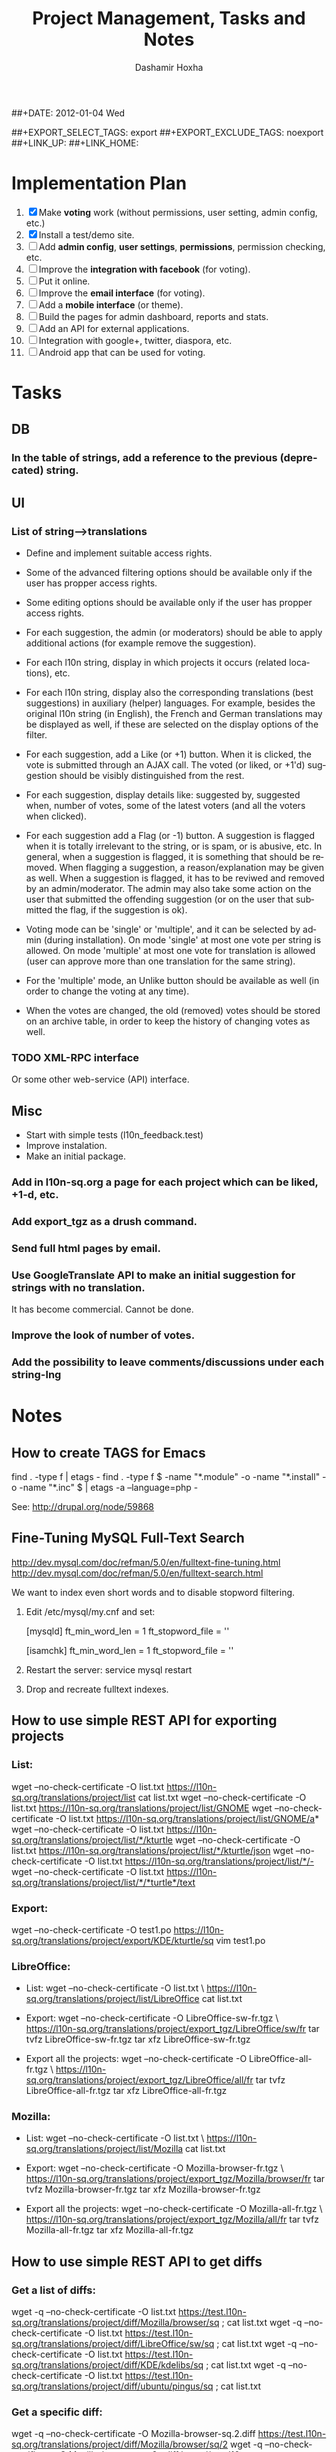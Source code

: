 #+TITLE:     Project Management, Tasks and Notes
#+AUTHOR:    Dashamir Hoxha
#+EMAIL:     dashohoxha@gmail.com
##+DATE:      2012-01-04 Wed
#+DESCRIPTION:
#+KEYWORDS:
#+LANGUAGE:  en
#+OPTIONS:   H:3 num:t toc:t \n:nil @:t ::t |:t ^:nil -:t f:t *:t <:t
#+OPTIONS:   TeX:t LaTeX:nil skip:nil d:nil todo:t pri:nil tags:not-in-toc
#+INFOJS_OPT: view:overview toc:t ltoc:t mouse:#aadddd buttons:0 path:org-info.js
##+EXPORT_SELECT_TAGS: export
##+EXPORT_EXCLUDE_TAGS: noexport
##+LINK_UP:
##+LINK_HOME:


* Implementation Plan
  1. [X] Make *voting* work (without permissions, user setting, admin
     config, etc.)
  2. [X] Install a test/demo site.
  3. [ ] Add *admin config*, *user settings*, *permissions*,
     permission checking, etc.
  4. [ ] Improve the *integration with facebook* (for voting).
  5. [ ] Put it online.
  6. [ ] Improve the *email interface* (for voting).
  7. [ ] Add a *mobile interface* (or theme).
  8. [ ] Build the pages for admin dashboard, reports and stats.
  9. [ ] Add an API for external applications.
  10. [ ] Integration with google+, twitter, diaspora, etc.
  11. [ ] Android app that can be used for voting.

* Tasks

** DB

*** In the table of strings, add a reference to the previous (deprecated) string.

** UI

*** List of *string-->translations*
    + Define and implement suitable access rights.
    + Some of the advanced filtering options should be available
      only if the user has propper access rights.
    + Some editing options should be available only if the user has
      propper access rights.
    + For each suggestion, the admin (or moderators) should be able to apply
      additional actions (for example remove the suggestion).

    + For each l10n string, display in which projects it occurs
      (related locations), etc.
    + For each l10n string, display also the corresponding translations
      (best suggestions) in auxiliary (helper) languages. For example,
      besides the original l10n string (in English), the French and German
      translations may be displayed as well, if these are selected on
      the display options of the filter.

    + For each suggestion, add a Like (or +1) button. When it is clicked,
      the vote is submitted through an AJAX call. The voted (or liked,
      or +1'd) suggestion should be visibly distinguished from the rest.
    + For each suggestion, display details like: suggested by, suggested
      when, number of votes, some of the latest voters (and all the voters
      when clicked).
    + For each suggestion add a Flag (or -1) button. A suggestion is flagged
      when it is totally irrelevant to the string, or is spam, or is abusive, etc.
      In general, when a suggestion is flagged, it is something that should be
      removed. When flagging a suggestion, a reason/explanation may be given as
      well. When a suggestion is flagged, it has to be reviwed and removed
      by an admin/moderator. The admin may also take some action on the user that
      submitted the offending suggestion (or on the user that submitted the flag,
      if the suggestion is ok).

    + Voting mode can be 'single' or 'multiple', and it can be selected by admin
      (during installation). On mode 'single' at most one vote per string is allowed.
      On mode 'multiple' at most one vote for translation is allowed (user can
      approve more than one translation for the same string).
    + For the 'multiple' mode, an Unlike button should be available as well (in order
      to change the voting at any time).
    + When the votes are changed, the old (removed) votes should be stored on
      an archive table, in order to keep the history of changing votes as well.


*** TODO XML-RPC interface
    Or some other web-service (API) interface.

** Misc
   - Start with simple tests (l10n_feedback.test)
   - Improve instalation.
   - Make an initial package.
*** Add in l10n-sq.org a page for each project which can be liked, +1-d, etc.
*** Add export_tgz as a drush command.
*** Send full html pages by email.
*** Use GoogleTranslate API to make an initial suggestion for strings with no translation.
    It has become commercial. Cannot be done.
*** Improve the look of number of votes.
*** Add the possibility to leave comments/discussions under each string-lng


* Notes

** How to create TAGS for Emacs

   find . -type f | etags -
   find . -type f \( -name "*.module" -o -name "*.install" -o -name "*.inc" \) | etags -a --language=php -

   See: http://drupal.org/node/59868

** Fine-Tuning MySQL Full-Text Search

   http://dev.mysql.com/doc/refman/5.0/en/fulltext-fine-tuning.html
   http://dev.mysql.com/doc/refman/5.0/en/fulltext-search.html

   We want to index even short words and to disable stopword filtering.

   1. Edit /etc/mysql/my.cnf and set:

      [mysqld]
      ft_min_word_len = 1
      ft_stopword_file = ''

      [isamchk]
      ft_min_word_len = 1
      ft_stopword_file = ''

   2. Restart the server: service mysql restart
   3. Drop and recreate fulltext indexes.

** How to use simple REST API for exporting projects

*** List:
    wget --no-check-certificate -O list.txt https://l10n-sq.org/translations/project/list
    cat list.txt
    wget --no-check-certificate -O list.txt https://l10n-sq.org/translations/project/list/GNOME
    wget --no-check-certificate -O list.txt https://l10n-sq.org/translations/project/list/GNOME/a*
    wget --no-check-certificate -O list.txt https://l10n-sq.org/translations/project/list/*/kturtle
    wget --no-check-certificate -O list.txt https://l10n-sq.org/translations/project/list/*/kturtle/json
    wget --no-check-certificate -O list.txt https://l10n-sq.org/translations/project/list/*/-
    wget --no-check-certificate -O list.txt https://l10n-sq.org/translations/project/list/*/*turtle*/text

*** Export:
    wget --no-check-certificate -O test1.po https://l10n-sq.org/translations/project/export/KDE/kturtle/sq
    vim test1.po

*** LibreOffice:
    + List:
      wget --no-check-certificate -O list.txt \
             https://l10n-sq.org/translations/project/list/LibreOffice
      cat list.txt

    + Export:
      wget --no-check-certificate -O LibreOffice-sw-fr.tgz \
             https://l10n-sq.org/translations/project/export_tgz/LibreOffice/sw/fr
      tar tvfz LibreOffice-sw-fr.tgz
      tar xfz LibreOffice-sw-fr.tgz

    + Export all the projects:
      wget --no-check-certificate -O LibreOffice-all-fr.tgz \
             https://l10n-sq.org/translations/project/export_tgz/LibreOffice/all/fr
      tar tvfz LibreOffice-all-fr.tgz
      tar xfz LibreOffice-all-fr.tgz

*** Mozilla:
    + List:
      wget --no-check-certificate -O list.txt \
             https://l10n-sq.org/translations/project/list/Mozilla
      cat list.txt

    + Export:
      wget --no-check-certificate -O Mozilla-browser-fr.tgz \
             https://l10n-sq.org/translations/project/export_tgz/Mozilla/browser/fr
      tar tvfz Mozilla-browser-fr.tgz
      tar xfz Mozilla-browser-fr.tgz

    + Export all the projects:
      wget --no-check-certificate -O Mozilla-all-fr.tgz \
             https://l10n-sq.org/translations/project/export_tgz/Mozilla/all/fr
      tar tvfz Mozilla-all-fr.tgz
      tar xfz Mozilla-all-fr.tgz


** How to use simple REST API to get diffs

*** Get a list of diffs:
    wget -q --no-check-certificate -O list.txt https://test.l10n-sq.org/translations/project/diff/Mozilla/browser/sq ; cat list.txt
    wget -q --no-check-certificate -O list.txt https://test.l10n-sq.org/translations/project/diff/LibreOffice/sw/sq ; cat list.txt
    wget -q --no-check-certificate -O list.txt https://test.l10n-sq.org/translations/project/diff/KDE/kdelibs/sq ; cat list.txt
    wget -q --no-check-certificate -O list.txt https://test.l10n-sq.org/translations/project/diff/ubuntu/pingus/sq ; cat list.txt

*** Get a specific diff:
    wget -q --no-check-certificate -O Mozilla-browser-sq.2.diff https://test.l10n-sq.org/translations/project/diff/Mozilla/browser/sq/2
    wget -q --no-check-certificate -O Mozilla-browser-sq.2.ediff https://test.l10n-sq.org/translations/project/diff/Mozilla/browser/sq/2/ediff
    wget -q --no-check-certificate -O LibreOffice-sw-sq.2.diff https://test.l10n-sq.org/translations/project/diff/LibreOffice/sw/sq/2
    wget -q --no-check-certificate -O LibreOffice-sw-sq.2.ediff https://test.l10n-sq.org/translations/project/diff/LibreOffice/sw/sq/2/ediff
    wget -q --no-check-certificate -O KDE-kdelibs-sq.2.diff https://test.l10n-sq.org/translations/project/diff/KDE/kdelibs/sq/2
    wget -q --no-check-certificate -O KDE-kdelibs-sq.2.ediff https://test.l10n-sq.org/translations/project/diff/KDE/kdelibs/sq/2/ediff


*** Get the current diff:
    This is the diff between the current state and the last snapshot.
    It is not stored yet in the DB (it will be stored if we get
    another snapshot).

    wget -q --no-check-certificate -O Mozilla-browser-sq.current.diff https://test.l10n-sq.org/translations/project/diff/Mozilla/browser/sq/-
    wget -q --no-check-certificate -O Mozilla-browser-sq.current.ediff https://test.l10n-sq.org/translations/project/diff/Mozilla/browser/sq/-/ediff
    wget -q --no-check-certificate -O LibreOffice-sw-sq.current.diff https://test.l10n-sq.org/translations/project/diff/LibreOffice/sw/sq/-
    wget -q --no-check-certificate -O LibreOffice-sw-sq.current.ediff https://test.l10n-sq.org/translations/project/diff/LibreOffice/sw/sq/-/ediff
    wget -q --no-check-certificate -O KDE-kdelibs-sq.current.diff https://test.l10n-sq.org/translations/project/diff/KDE/kdelibs/sq/-
    wget -q --no-check-certificate -O KDE-kdelibs-sq.current.ediff https://test.l10n-sq.org/translations/project/diff/KDE/kdelibs/sq/-/ediff

** Misc

   + Field sguid:char(40) on strings, locations and translations must
     be of the same character set, otherwise mysql will not use the
     index (primary key) on queries. The same for the field tguid.

   + Crontab entry:
     0 4 * * *  wget -O - -q -t 1 --no-check-certificate https://test.l10n-sq.org/cron.php?cron_key=YVVQ7X8AmcbpDYEF_NGXISgbC-5z7_pOvxpjYEm2B_M
